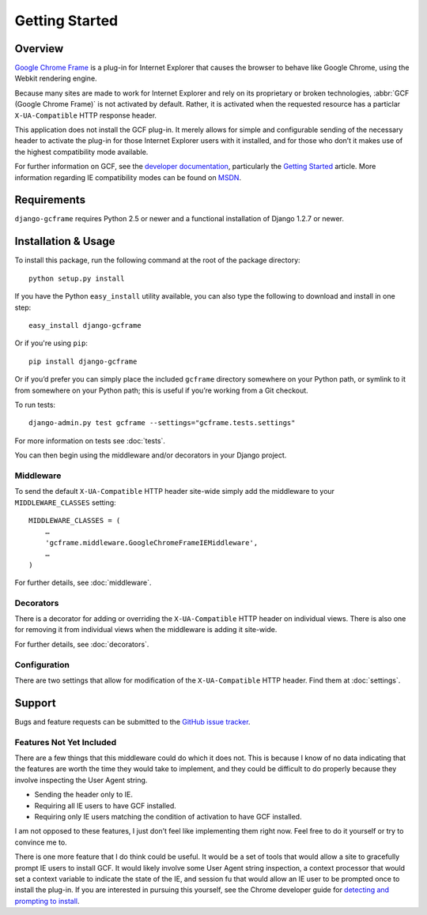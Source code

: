 .. _getting_started:

Getting Started
===============

Overview
--------

`Google Chrome Frame`_ is a plug-in for Internet Explorer that causes
the browser to behave like Google Chrome, using the Webkit rendering
engine.

Because many sites are made to work for Internet Explorer and rely on
its proprietary or broken technologies, :abbr:`GCF (Google Chrome Frame)`
is not activated by default. Rather, it is activated when the requested
resource has a particlar ``X-UA-Compatible`` HTTP response header. 

This application does not install the GCF plug-in. It merely allows for
simple and configurable sending of the necessary header to activate the
plug-in for those Internet Explorer users with it installed, and for
those who don’t it makes use of the highest compatibility mode available.

For further information on GCF, see the `developer documentation`_,
particularly the `Getting Started`_ article. More information
regarding IE compatibility modes can be found on MSDN_.

.. _Google Chrome Frame: http://en.wikipedia.org/wiki/Google_Chrome_Frame
.. _developer documentation: https://code.google.com/chrome/chromeframe/
.. _Getting Started: http://www.chromium.org/developers/how-tos/chrome-frame-getting-started
.. _MSDN: http://msdn.microsoft.com/library/cc817574.aspx


Requirements
------------

``django-gcframe`` requires Python 2.5 or newer and a functional
installation of Django 1.2.7 or newer.


Installation & Usage
--------------------

To install this package, run the following command at the root of the
package directory::

    python setup.py install

If you have the Python ``easy_install`` utility available, you can
also type the following to download and install in one step::

   easy_install django-gcframe

Or if you're using ``pip``::

    pip install django-gcframe

Or if you’d prefer you can simply place the included ``gcframe``
directory somewhere on your Python path, or symlink to it from
somewhere on your Python path; this is useful if you’re working from a
Git checkout.

To run tests::

    django-admin.py test gcframe --settings="gcframe.tests.settings"

For more information on tests see :doc:`tests`.

You can then begin using the middleware and/or decorators in your
Django project.

Middleware
~~~~~~~~~~

To send the default ``X-UA-Compatible`` HTTP header site-wide simply add
the middleware to your ``MIDDLEWARE_CLASSES`` setting::

    MIDDLEWARE_CLASSES = (
        …
        'gcframe.middleware.GoogleChromeFrameIEMiddleware',
        …
    )

For further details, see :doc:`middleware`.

Decorators
~~~~~~~~~~

There is a decorator for adding or overriding the ``X-UA-Compatible``
HTTP header on individual views. There is also one for removing it from
individual views when the middleware is adding it site-wide.

For further details, see :doc:`decorators`.

Configuration
~~~~~~~~~~~~~

There are two settings that allow for modification of the
``X-UA-Compatible`` HTTP header. Find them at :doc:`settings`.

Support
-------

Bugs and feature requests can be submitted to the `GitHub issue
tracker`_.

.. _GitHub issue tracker: https://github.com/benspaulding/django-gcframe/issues/

Features Not Yet Included
~~~~~~~~~~~~~~~~~~~~~~~~~

There are a few things that this middleware could do which it does not.
This is because I know of no data indicating that the features are
worth the time they would take to implement, and they could be difficult
to do properly because they involve inspecting the User Agent string.

* Sending the header only to IE.
* Requiring all IE users to have GCF installed.
* Requiring only IE users matching the condition of activation to
  have GCF installed.

I am not opposed to these features, I just don’t feel like implementing
them right now. Feel free to do it yourself or try to convince me to.

There is one more feature that I do think could be useful. It would be a
set of tools that would allow a site to gracefully prompt IE users to
install GCF. It would likely involve some User Agent string inspection,
a context processor that would set a context variable to indicate the
state of the IE, and session fu that would allow an IE user to be
prompted once to install the plug-in. If you are interested in pursuing
this yourself, see the Chrome developer guide for `detecting and
prompting to install`_.

.. _detecting and prompting to install: http://www.chromium.org/developers/how-tos/chrome-frame-getting-started#TOC-Detecting-Google-Chrome-Frame-and-P
